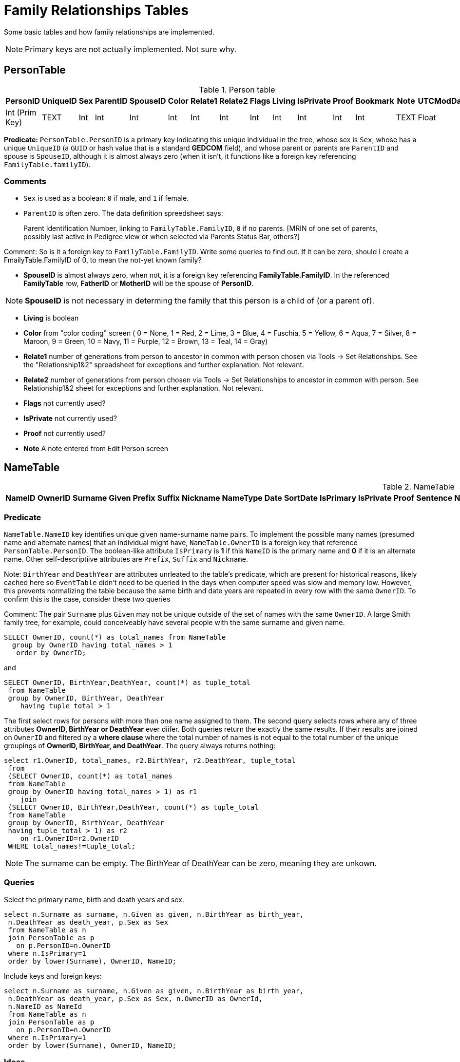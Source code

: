 = Family Relationships Tables

Some basic tables and how family relationships are implemented.

NOTE: Primary keys are not actually implemented. Not sure why.

== PersonTable

.Person table
[%autowidth]
|===
|PersonID |UniqueID |Sex |ParentID |SpouseID |Color |Relate1 |Relate2 |Flags |Living |IsPrivate |Proof |Bookmark |Note |UTCModDate

|Int (Prim Key)
|TEXT 
|Int 
|Int 
|Int 
|Int 
|Int 
|Int 
|Int 
|Int 
|Int 
|Int 
|Int 
|TEXT 
|Float
|===


**Predicate:** `PersonTable.PersonID` is a primary key indicating this unique individual in the tree, whose sex is `Sex`,
whose has a unique `UniqueID` (a `GUID` or hash value that is a standard **GEDCOM** field), and whose parent or parents
are `ParentID` and spouse is `SpouseID`, although it is almost always zero (when it isn't, it functions like a foreign key
referencing `FamilyTable.familyID`). 

=== Comments

- `Sex` is used as a boolean: `0` if male, and `1` if female.
- `ParentID` is often zero. The data definition spreedsheet says:

____
Parent Identification Number, linking to `FamilyTable.FamilyID`, `0` if no parents. [MRIN of one set of parents, possibly last
active in Pedigree view or when selected via Parents Status Bar, others?]
____

Comment: So is it a foreign key to `FamilyTable.FamilyID`. Write some queries to find out. If it can be zero,
should I create a FmailyTable.FamilyID of 0, to mean the not-yet known family?

- **SpouseID** is almost always zero, when not, it is a foreign key referencing **FamilyTable.FamilyID**. In the referenced **FamilyTable** row,
**FatherID** or **MotherID** will be the spouse of **PersonID**. 

NOTE: **SpouseID** is not necessary in determing the family that this person is a child of (or a parent of).

- **Living** is boolean 
- **Color**
  from "color coding" screen ( 0 = None,  1 = Red,  2 = Lime,  3 = Blue,  4 = Fuschia,  5 = Yellow,  6 = Aqua,  7 = Silver,  8 = Maroon,  9 = Green, 10 = Navy, 11 = Purple, 12 = Brown, 13 = Teal, 14 = Gray)
- **Relate1**
  number of generations from person to ancestor in common with person chosen via Tools -> Set Relationships. See the "Relationship1&2" spreadsheet for exceptions and further explanation. Not relevant.
- **Relate2**
  number of generations from person chosen via Tools -> Set Relationships to ancestor in common with person. See Relationship1&2 sheet for exceptions and further explanation. Not relevant.
- **Flags**
  not currently used?
- **IsPrivate**
  not currently used?
- **Proof**
  not currently used?
- **Note**
  A note entered from Edit Person screen

== NameTable

.NameTable
[%autowwidth]
|===
|NameID |OwnerID |Surname |Given |Prefix |Suffix |Nickname |NameType |Date |SortDate |IsPrimary |IsPrivate |Proof |Sentence |Note |BirthYear |DeathYear |Display |Language |UTCModDate |Float |SurnameMP |GivenMP |NicknameMP 

|Int (Prim Key) 
|Int
|TEXT
|TEXT
|TEXT
|TEXT
|TEXT
|TEXT
|Int
|Int
|Int 
|TEXT
|TEXT
|Int
|Int
|Int
|TEXT
|Float
|TEXT 
|TEXT 
|TEXT
|===

=== Predicate
`NameTable.NameID` key identifies unique given name-surname name pairs. To implement the possible many names (presumed name and alternate names) that an individual
might have, `NameTable.OwnerID` is a foreign key that reference `PersonTable.PersonID`. The boolean-like attribute `IsPrimary` is **1** if this `NameID` is the primary
name and **0** if it is an alternate name.  Other self-descriptiive attributes are `Prefix`, `Suffix` and `Nickname`.

Note: `BirthYear` and `DeathYear` are attributes unrleated to the table's predicate, which are present for historical reasons, likely cached here so `EventTable` didn't need to be queried in the days when computer speed was slow
and memory low. However, this prevents normalizing the table because the same birth and date years are repeated in every row with the same `OwnerID`. To confirm this is the case, consider these two queries 

Comment: The pair `Surname` plus `Given` may not be unique outside of the set of names with the same `OwnerID`. A large Smith family tree, for example, could conceiveably have several people with the same surname and
given name.

[source, sql]
----
SELECT OwnerID, count(*) as total_names from NameTable
  group by OwnerID having total_names > 1
   order by OwnerID;
----

and

[source, sql]
----
SELECT OwnerID, BirthYear,DeathYear, count(*) as tuple_total
 from NameTable
 group by OwnerID, BirthYear, DeathYear
    having tuple_total > 1
----

The first select rows for persons with more than one name assigned to them. The second query selects rows where any of three attributes *OwnerID, BirthYear or DeathYear* ever diifer. Both queries return the exactly the same 
results. If their results are joined on `OwnerID` and filtered by a *where clause* where the total number of names is not equal to the total number of the unique groupings of *OwnerID, BirthYear, and DeathYear*.
The query always returns nothing:

[source, sql]
----
select r1.OwnerID, total_names, r2.BirthYear, r2.DeathYear, tuple_total
 from 
 (SELECT OwnerID, count(*) as total_names
 from NameTable
 group by OwnerID having total_names > 1) as r1
    join
 (SELECT OwnerID, BirthYear,DeathYear, count(*) as tuple_total
 from NameTable
 group by OwnerID, BirthYear, DeathYear
 having tuple_total > 1) as r2
    on r1.OwnerID=r2.OwnerID
 WHERE total_names!=tuple_total;
----

NOTE: The surname can be empty. The BirthYear of DeathYear can be zero, meaning they are unkown.

=== Queries
Select the primary name, birth and death years and sex.

[source, sql]
----
select n.Surname as surname, n.Given as given, n.BirthYear as birth_year,
 n.DeathYear as death_year, p.Sex as Sex
 from NameTable as n
 join PersonTable as p
   on p.PersonID=n.OwnerID
 where n.IsPrimary=1
 order by lower(Surname), OwnerID, NameID;
----

Include keys and foreign keys:

[,sql]
----
select n.Surname as surname, n.Given as given, n.BirthYear as birth_year,
 n.DeathYear as death_year, p.Sex as Sex, n.OwnerID as OwnerId,
 n.NameID as NameId
 from NameTable as n
 join PersonTable as p
   on p.PersonID=n.OwnerID
 where n.IsPrimary=1
 order by lower(Surname), OwnerID, NameID;
----

=== Ideas

Create a the sql that queries the EventTable to get the birth and death year and use it above instead of the NameTable.

=== ChildTable 

The `ChildTable` stores relationship to family(ies) for each child. A child may have two or more families, say, a birth and adoptive family. This table provides the links to `PersonTable.PersonID` for the child and to FamilyTable for their parents.

.ChildTable
[%autowidth]
|===
|Column Name|Data type

|RecID
|Int
 (Prim Key) 
|ChildID
|Int
 
|FamilyID
|Int
 
|RelFather
|Int
 
|RelMother
|Int
 
|ChildOrder
|Int
 
|Is Private
|Int
|===

=== Predicate

`ChildTable` has key `RecID`; child identifier `ChildID`, a foreign key referencing the `PersonTable.PersonID`; `FamilyID`, a foreign key referencing `FamilyTable.FamilyID`; and `RelFather` and `RelMother`, relationships
to the father and mother.
There are also other unimportant attributes:

.ChildTable's other attributes
[%autowidth]
|===
|`IsPrivate`
|`ProofFather`
|`ProofMother`
|`Note`
|===
 
These mean:

- `IsPrivate` 0 or 1. 1 if Private checked in Parents pane of Edit Person dialog. Effect on reports is not apparent.
- `ProofFather` 0,1,2,3	Set by Proof listbox in Parents pane of Edit Persons. 0-blank, 1-Proven, 2-Disproven, 3-DisputedComments: The queries below show that ChildID is an actual foreign key. It is never zero, and the row count of ChildTable equals the row count of the join of ChildTable to PersonTable on childID=PersonID.
- `ProofMother` 0,1,2,3	Set by Proof listbox in Parents pane of Edit Persons. 0-blank, 1-Proven, 2-Disproven, 3-Disputed
- `Note` unused?

[source,bash]
----
sqlite> select count(*) from ChildTable as c
 join PersonTable p
   on c.ChildID=p.PersonID;
2147
sqlite> select count(*) from ChildTable;
2147
sqlite> select count(*) from ChildTable as c
 join PersonTable p
 on c.ChildID=p.PersonID;
2147
----

These mean:

- `ChildID` foreign key referencing in `PersonTable.PersonID`.
- `FamilyID` references `FamilyTable.FamilyID` or Marriage Record Identication Number (MRIN). 
- `RelFather` the relationship to the father: 0-Birth,1-Adopted, 2- Step,etc
- `RelMother` the relationship to mother: 0-Birth,1-Adopted, 2- Step,etc
- `ChildOrder` 0 means in record order; 1,2,... revises the order for the family but 1000 also observed for child added w/o birthdate, and 501 sometimes noted when no other children in family.

==== Comments
All children with the same `FamilyID` have the same set of parents.  Not every `PersonID` appears in the `ChildTable`. Not every person has at least one parent; for example,
the olders ancestors don't have assigned parents.

The ChildTable has only 2047 rows. Thus only 2047 ChildIDs (which is a foreign key referencing PersonTable) out of 3086 occur in the ChildTable.

Can a child belong to more than one family? And what if a person does not yet have any or both assigned parents. In this case, there should be no entry for them in the `ChildTable` or `FamilyTable`.

select 
Question: 
The unique pair `FatherID` plus `MotherID` can have zero or more children (I believe). I doubt that a child is required to constitute a family, but this predicate for `FamilyTable` has not been verified.
Genealogical software does not, in general, does not directly concern itslef with issues like whether the offspring of a realtionship ever live with or grow up with their parents.

== EventTable

:table-caption: EventTable

.The type of fact or event
[%autowidth]
|===
|Column Name|Data Type

|EventID
|Int Primary key

|EventType
|Int

|OwnerType
|Int

|OwnerID
|Int

|FamilyID
|Int

|PlaceID
|Int

|SiteID
|Int

|Date
|Text

|SortDate
|BigInt

|IsPrimary
|Int

|IsPrivate
|Int

|Proof
|Int

|Status
|Int

|Sentence
|Text

|Details
|Text

|Note
|Text

|UTCModDate
|Float
|===

Stores details for each Fact/Event with links to Persons, Families having the event and to
the FactTypeTable for the Fact properties.

* `EventID`   Record number in EventTable. Used to look up witnesses to event (persons sharing the fact) in WitnessTable                                                 
* `EventType`   Used to look up Fact Type in FactTypeTable. (See Fact/Event Types)
* `OwnerType`   0 = person 1 = family
* `OwnerID`   PersonID in PersonTable or FamilyID in FamilyTable
* `FamilyID `   0 for Person's event, else FamilyID in FamilyTable for parental family event such as Adoption or LDS Seal to Parents
* `PlaceID`   0 if no Place assigned to event else PlaceID of Place from PlaceTable
* `SiteID`   0 if no Place Detail assigned to event,  else PlaceID of Place with PlaceType = 2 from PlaceTable
* `Date`   
* `SortDate `   Number representing a user entered date that forces an event into a position relative to other events in lists sorted on the Date field.
* `IsPrimary`   0 is default 1 if checkbox Primary checked in Edit Person Fact pane.  Used to suppress from reports other conflicting facts of same type for a person.     
* `IsPrivate`   0 is default 1 if checkbox Primary checked in Edit Person Fact pane.  Used to suppress from reports other conflicting facts of same type for a person.
* `Proof`   Set by Proof listbox in Fact pane of Edit Persons.  0 - blank,  1 - Proven,  2 - Proven False,  3 - Disputed
* `Status`   0 is default reps status of LDS events:  1 = Submitted 8  = DNS 12 = Cleared
* `Sentence `   Customised sentence for this event.
* `Details`   Content of Description field in Edit Person fact/event pane
* `Note`   Content of Note in fact/event pane of Edit Person.
* `UTCModDate`  Coordinated Universal Time Modified Date - Date Record (See ConfigTable RecID 1)

=== FamilyTable

.FamilyTable
[%autowidth]
|===
|Column Name|Data Type

|FamilyID
|Int (Prim Key) 

|FatherID
|Int 

|MotherID
|Int 

|ChildID
|Int 

|HusbOrder
|Int 

|WifeOrder
|Int 

|IsPrivate
|Int 

|Proof
|Int 

|SpouseLabel
|Int

|FatherLabel
|Int 

|MotherLabel
|Int 

|SpouseLabelStr
|TEXT 

|FatherLabelStr
|TEXT 

|MotherLabelStr
|TEXT 

|Note
|TEXT 

|UTCModDate
|Float
|===

- `FamilyID` primary key
- `FatherID` foreign key referencing `Person.TablePersonID` 
- `MotherID` foreign key referencing `Person.TablePersonID`
- `ChildID` id referencing `Person.TablePersonID`. 0 if no children exist.[RIN of one of children, possibly last active in Pedigree view, others?]
- `HusbOrder` husband order from rearrange spouses screen. 0 if never rearranged. [There are some oddities, such as value of 2, but only one husband?]
- `WifeOrder` wife order from rearrange Spouses screen (0 if never rearranged) [some oddities such as value of 2, but only one wife?]
- `IsPrivate` Private from Edit Person screen (0 = Not Private (unchecked), 1 = Private (checked))
- `Proof` Proof from Edit Person screen (0 = [blank], 1 = Proven, 2 = Disproven, 3 = Disputed)
- `SpouseLabel` not currently supported?
- `FatherLabel` husband label set from Edit Person screen (0 = Father, 1 = Husband, 2 = Partner).
- `MotherLabel` Wife label, from Edit Person screen (0 = Mother, 1 = Wife, 2 = Partner).
- `Note` Note from Edit Person screen

`FamilyTable` has `FamilyID` key identifying each unique family, each couple that might (has?) produced children. `FatherID` and `MotherID` function like foreign keys referencing `PersonTable.PersonID`, but they
can be zero, meaning, I believe, that that parent is unknown. It is never true that both `FatherID` and `MotherID` are zero. Thus,

[source, sql]
----
select * from FamilyTable where FatherID=0 and MotherID=0;
----

will never return results. `ChildID` is almost always 0, so I don't know what it means. It references PersonID in a few rarer situations.

Question:

- For each couple, a "husband" and "wife" (or non-married couple), represented by their separate PersonID's in the PersonTable, 
link to the same row in the FamilyTable?  
- *{HusbandID, MotherID}* is a key-is it not?
